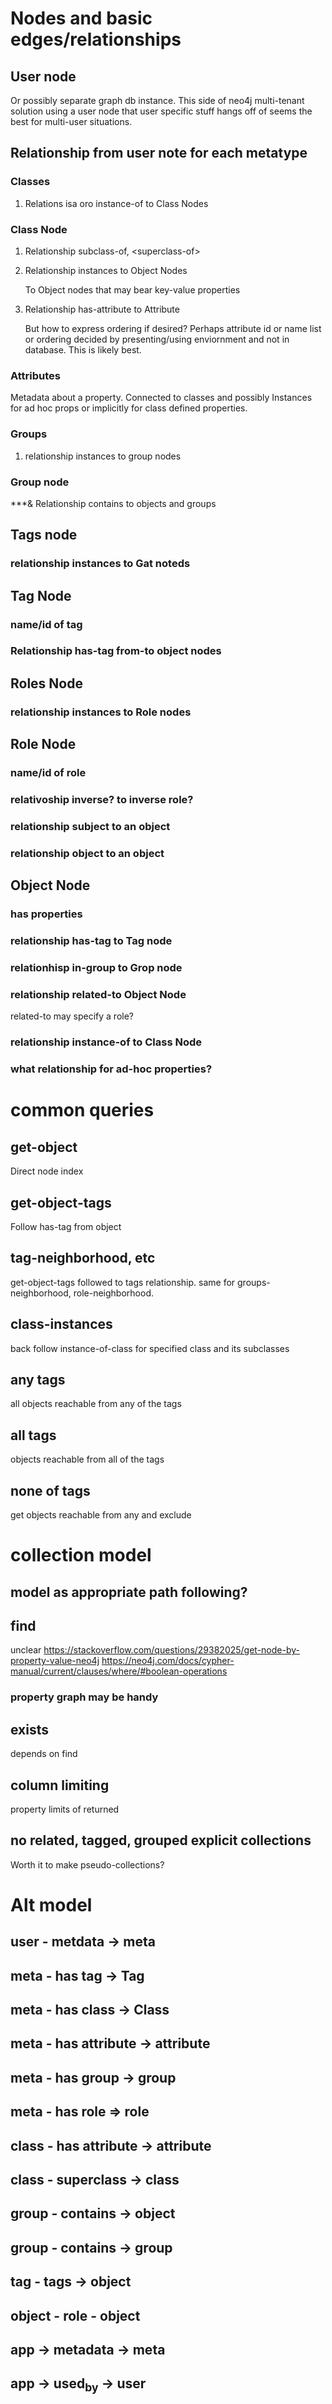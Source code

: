 * Nodes and basic edges/relationships
** User node
Or possibly separate graph db instance.  This side of neo4j multi-tenant solution using a user node that user specific stuff hangs off of seems the best for multi-user situations.  
** Relationship from user note for each metatype
*** Classes
**** Relations isa oro instance-of to Class Nodes
*** Class Node
**** Relationship subclass-of, <superclass-of>
**** Relationship instances to Object Nodes
To Object nodes that may bear key-value properties
**** Relationship has-attribute to Attribute
But how to express ordering if desired?  Perhaps attribute id or name list or ordering decided by presenting/using enviornment and not in database.  This is likely best.
*** Attributes
Metadata about a property. Connected to classes and possibly Instances for ad hoc props or implicitly for class defined properties.
*** Groups
**** relationship instances to group nodes
*** Group node
***& Relationship contains to objects and groups
** Tags node
*** relationship instances to Gat noteds
** Tag Node
*** name/id of tag
*** Relationship has-tag from-to object nodes
** Roles Node
*** relationship instances to Role nodes
** Role Node
*** name/id of role
*** relativoship inverse? to inverse role?
*** relationship subject to an object
*** relationship object to an object

** Object Node
*** has properties
*** relationship has-tag to Tag node
*** relationhisp in-group to Grop node
*** relationship related-to Object Node
related-to may specify a role?
*** relationship instance-of to Class Node
*** what relationship for ad-hoc properties?
* common queries
** get-object
Direct node index
** get-object-tags
Follow has-tag from object
** tag-neighborhood, etc
get-object-tags followed to tags relationship. same for groups-neighborhood, role-neighborhood.
** class-instances
back follow instance-of-class for specified class and its subclasses
** any tags
all objects reachable from any of the tags
** all tags
objects reachable from all of the tags
** none of tags
get objects reachable from any and exclude
* collection model
** model as appropriate path following?
** find
unclear 
[[https://stackoverflow.com/questions/29382025/get-node-by-property-value-neo4j]]
[[https://neo4j.com/docs/cypher-manual/current/clauses/where/#boolean-operations]]
*** property graph may be handy
** exists
depends on find
** column limiting
property limits of returned
** no related, tagged, grouped explicit collections
Worth it to make pseudo-collections?
* Alt model
** user - metdata -> meta
** meta - has tag -> Tag
** meta - has class -> Class
** meta - has attribute -> attribute
** meta - has group -> group
** meta - has role => role
** class - has attribute -> attribute
** class - superclass -> class
** group - contains -> object
** group - contains -> group
** tag - tags -> object
** object - role - object
** app -> metadata -> meta
** app -> used_by -> user

